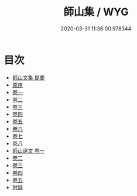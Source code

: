 #+TITLE: 師山集 / WYG
#+DATE: 2020-03-31 11:36:00.978344
* 目次
 - [[file:KR4d0550_000.txt::000-1a][師山文集 提要]]
 - [[file:KR4d0550_000.txt::000-4a][原序]]
 - [[file:KR4d0550_001.txt::001-1a][卷一]]
 - [[file:KR4d0550_002.txt::002-1a][卷二]]
 - [[file:KR4d0550_003.txt::003-1a][卷三]]
 - [[file:KR4d0550_004.txt::004-1a][卷四]]
 - [[file:KR4d0550_005.txt::005-1a][卷五]]
 - [[file:KR4d0550_006.txt::006-1a][卷六]]
 - [[file:KR4d0550_007.txt::007-1a][卷七]]
 - [[file:KR4d0550_008.txt::008-1a][卷八]]
 - [[file:KR4d0550_009.txt::009-1a][師山遺文 卷一]]
 - [[file:KR4d0550_010.txt::010-1a][卷二]]
 - [[file:KR4d0550_011.txt::011-1a][卷三]]
 - [[file:KR4d0550_012.txt::012-1a][卷四]]
 - [[file:KR4d0550_013.txt::013-1a][卷五]]
 - [[file:KR4d0550_013.txt::013-19a][附録]]
